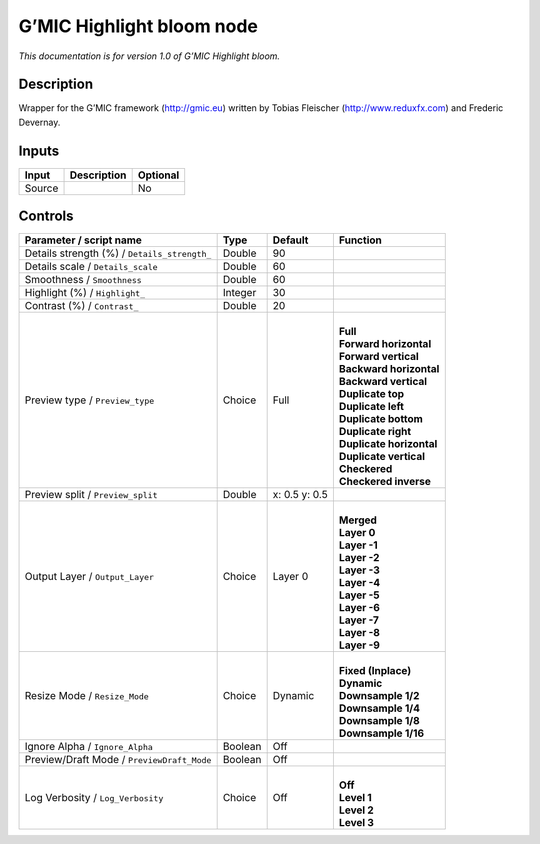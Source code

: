 .. _eu.gmic.Highlightbloom:

G’MIC Highlight bloom node
==========================

*This documentation is for version 1.0 of G’MIC Highlight bloom.*

Description
-----------

Wrapper for the G’MIC framework (http://gmic.eu) written by Tobias Fleischer (http://www.reduxfx.com) and Frederic Devernay.

Inputs
------

+--------+-------------+----------+
| Input  | Description | Optional |
+========+=============+==========+
| Source |             | No       |
+--------+-------------+----------+

Controls
--------

.. tabularcolumns:: |>{\raggedright}p{0.2\columnwidth}|>{\raggedright}p{0.06\columnwidth}|>{\raggedright}p{0.07\columnwidth}|p{0.63\columnwidth}|

.. cssclass:: longtable

+----------------------------------------------+---------+---------------+----------------------------+
| Parameter / script name                      | Type    | Default       | Function                   |
+==============================================+=========+===============+============================+
| Details strength (%) / ``Details_strength_`` | Double  | 90            |                            |
+----------------------------------------------+---------+---------------+----------------------------+
| Details scale / ``Details_scale``            | Double  | 60            |                            |
+----------------------------------------------+---------+---------------+----------------------------+
| Smoothness / ``Smoothness``                  | Double  | 60            |                            |
+----------------------------------------------+---------+---------------+----------------------------+
| Highlight (%) / ``Highlight_``               | Integer | 30            |                            |
+----------------------------------------------+---------+---------------+----------------------------+
| Contrast (%) / ``Contrast_``                 | Double  | 20            |                            |
+----------------------------------------------+---------+---------------+----------------------------+
| Preview type / ``Preview_type``              | Choice  | Full          | |                          |
|                                              |         |               | | **Full**                 |
|                                              |         |               | | **Forward horizontal**   |
|                                              |         |               | | **Forward vertical**     |
|                                              |         |               | | **Backward horizontal**  |
|                                              |         |               | | **Backward vertical**    |
|                                              |         |               | | **Duplicate top**        |
|                                              |         |               | | **Duplicate left**       |
|                                              |         |               | | **Duplicate bottom**     |
|                                              |         |               | | **Duplicate right**      |
|                                              |         |               | | **Duplicate horizontal** |
|                                              |         |               | | **Duplicate vertical**   |
|                                              |         |               | | **Checkered**            |
|                                              |         |               | | **Checkered inverse**    |
+----------------------------------------------+---------+---------------+----------------------------+
| Preview split / ``Preview_split``            | Double  | x: 0.5 y: 0.5 |                            |
+----------------------------------------------+---------+---------------+----------------------------+
| Output Layer / ``Output_Layer``              | Choice  | Layer 0       | |                          |
|                                              |         |               | | **Merged**               |
|                                              |         |               | | **Layer 0**              |
|                                              |         |               | | **Layer -1**             |
|                                              |         |               | | **Layer -2**             |
|                                              |         |               | | **Layer -3**             |
|                                              |         |               | | **Layer -4**             |
|                                              |         |               | | **Layer -5**             |
|                                              |         |               | | **Layer -6**             |
|                                              |         |               | | **Layer -7**             |
|                                              |         |               | | **Layer -8**             |
|                                              |         |               | | **Layer -9**             |
+----------------------------------------------+---------+---------------+----------------------------+
| Resize Mode / ``Resize_Mode``                | Choice  | Dynamic       | |                          |
|                                              |         |               | | **Fixed (Inplace)**      |
|                                              |         |               | | **Dynamic**              |
|                                              |         |               | | **Downsample 1/2**       |
|                                              |         |               | | **Downsample 1/4**       |
|                                              |         |               | | **Downsample 1/8**       |
|                                              |         |               | | **Downsample 1/16**      |
+----------------------------------------------+---------+---------------+----------------------------+
| Ignore Alpha / ``Ignore_Alpha``              | Boolean | Off           |                            |
+----------------------------------------------+---------+---------------+----------------------------+
| Preview/Draft Mode / ``PreviewDraft_Mode``   | Boolean | Off           |                            |
+----------------------------------------------+---------+---------------+----------------------------+
| Log Verbosity / ``Log_Verbosity``            | Choice  | Off           | |                          |
|                                              |         |               | | **Off**                  |
|                                              |         |               | | **Level 1**              |
|                                              |         |               | | **Level 2**              |
|                                              |         |               | | **Level 3**              |
+----------------------------------------------+---------+---------------+----------------------------+
